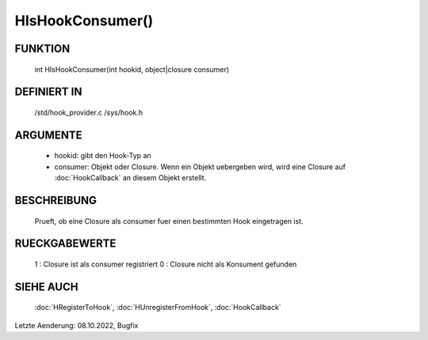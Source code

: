 HIsHookConsumer()
=================

FUNKTION
--------

  int HIsHookConsumer(int hookid, object|closure consumer)

DEFINIERT IN
------------

  /std/hook_provider.c
  /sys/hook.h

ARGUMENTE
---------

  - hookid: gibt den Hook-Typ an
  - consumer: Objekt oder Closure. Wenn ein Objekt uebergeben wird, wird
    eine Closure auf :doc:`HookCallback` an diesem Objekt erstellt.

BESCHREIBUNG
------------

  Prueft, ob eine Closure als consumer fuer einen bestimmten Hook eingetragen
  ist.

RUECKGABEWERTE
--------------

  1 : Closure ist als consumer registriert
  0 : Closure nicht als Konsument gefunden

SIEHE AUCH
----------

  :doc:`HRegisterToHook`, :doc:`HUnregisterFromHook`, :doc:`HookCallback`

Letzte Aenderung: 08.10.2022, Bugfix
